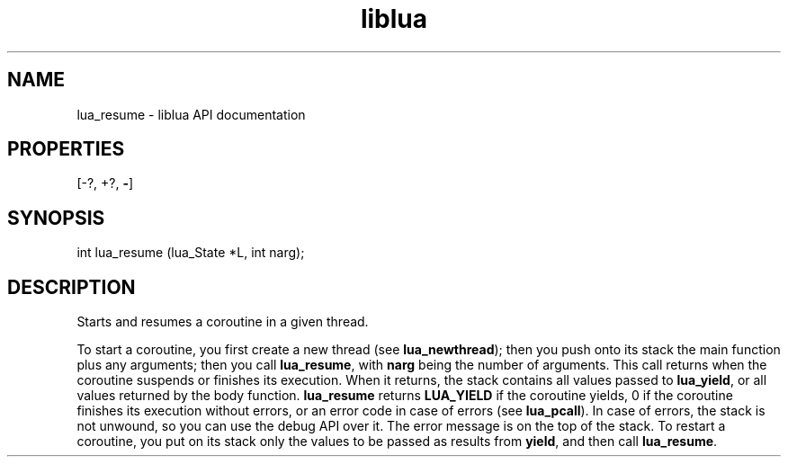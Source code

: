 .TH "liblua" "3" "Jan 25, 2016" "5.1.5" "lua API documentation"
.SH NAME
lua_resume - liblua API documentation

.SH PROPERTIES
[-?, +?, \fB-\fP]
.SH SYNOPSIS
int lua_resume (lua_State *L, int narg);

.SH DESCRIPTION

.sp
Starts and resumes a coroutine in a given thread.

.sp
To start a coroutine, you first create a new thread
(see \fBlua_newthread\fP);
then you push onto its stack the main function plus any arguments;
then you call \fBlua_resume\fP,
with \fBnarg\fP being the number of arguments.
This call returns when the coroutine suspends or finishes its execution.
When it returns, the stack contains all values passed to \fBlua_yield\fP,
or all values returned by the body function.
\fBlua_resume\fP returns
\fBLUA_YIELD\fP if the coroutine yields,
0 if the coroutine finishes its execution
without errors,
or an error code in case of errors (see \fBlua_pcall\fP).
In case of errors,
the stack is not unwound,
so you can use the debug API over it.
The error message is on the top of the stack.
To restart a coroutine, you put on its stack only the values to
be passed as results from \fByield\fP,
and then call \fBlua_resume\fP.